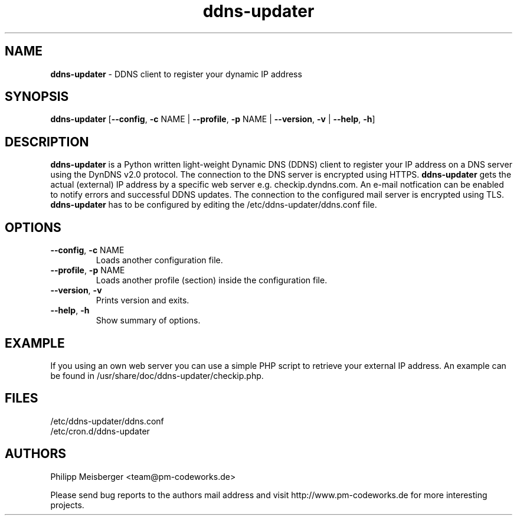 .TH ddns-updater 1 "December 2014" "" "DDNS Updater"

.SH NAME
\fBddns-updater\fP - DDNS client to register your dynamic IP address

.SH SYNOPSIS
.nf
.fam C
\fBddns-updater\fP [\fB--config\fR, \fB-c\fR NAME | \fB--profile\fR, \fB-p\fR NAME | \fB--version\fR, \fB-v\fR | \fB--help\fR, \fB-h\fR]
.fam T
.fi

.SH DESCRIPTION
\fBddns-updater\fR is a Python written light-weight Dynamic DNS (DDNS) client to register your IP address on a DNS server using the DynDNS v2.0 protocol. The connection to the DNS server is encrypted using HTTPS. \fBddns-updater\fR gets the actual (external) IP address by a specific web server e.g. checkip.dyndns.com.  An e-mail notfication can be enabled to notify errors and successful DDNS updates. The connection to the configured mail server is encrypted using TLS. \fBddns-updater\fR has to be configured by editing the /etc/ddns-updater/ddns.conf file.

.SH OPTIONS
.TP
.B
\fB--config\fR, \fB-c\fR NAME
Loads another configuration file.

.TP
.B
\fB--profile\fR, \fB-p\fR NAME
Loads another profile (section) inside the configuration file.

.TP
.B
\fB--version\fR, \fB-v\fR
Prints version and exits.

.TP
.B
\fB--help\fR, \fB-h\fR
Show summary of options.
.PP

.SH EXAMPLE
If you using an own web server you can use a simple PHP script to retrieve your external IP address. An example can be found in /usr/share/doc/ddns-updater/checkip.php.

.SH FILES
/etc/ddns-updater/ddns.conf
.br
/etc/cron.d/ddns-updater

.SH AUTHORS
Philipp Meisberger <team@pm-codeworks.de> 

Please send bug reports to the authors mail address and visit http://www.pm-codeworks.de for more interesting projects.
